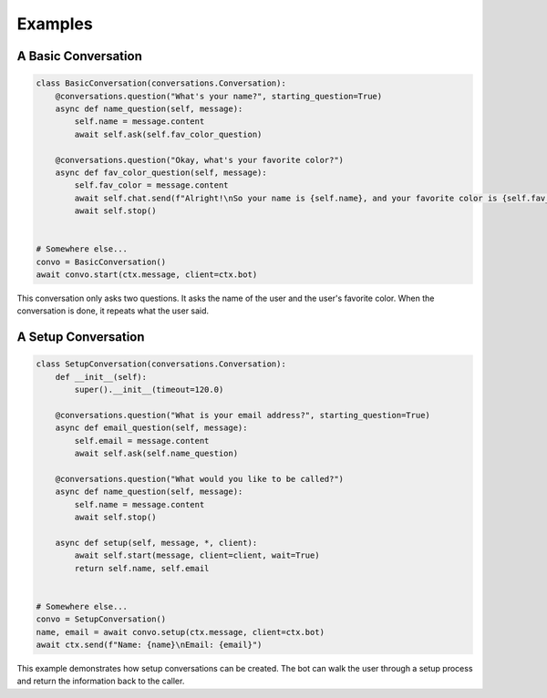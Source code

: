 Examples
========

A Basic Conversation
--------------------

.. code-block:: python

    class BasicConversation(conversations.Conversation):
        @conversations.question("What's your name?", starting_question=True)
        async def name_question(self, message):
            self.name = message.content
            await self.ask(self.fav_color_question)

        @conversations.question("Okay, what's your favorite color?")
        async def fav_color_question(self, message):
            self.fav_color = message.content
            await self.chat.send(f"Alright!\nSo your name is {self.name}, and your favorite color is {self.fav_color}. Cool!")
            await self.stop()


    # Somewhere else...
    convo = BasicConversation()
    await convo.start(ctx.message, client=ctx.bot)

This conversation only asks two questions. It asks the name of the user and the user's
favorite color. When the conversation is done, it repeats what the user said.

A Setup Conversation
--------------------

.. code-block:: python

    class SetupConversation(conversations.Conversation):
        def __init__(self):
            super().__init__(timeout=120.0)

        @conversations.question("What is your email address?", starting_question=True)
        async def email_question(self, message):
            self.email = message.content
            await self.ask(self.name_question)

        @conversations.question("What would you like to be called?")
        async def name_question(self, message):
            self.name = message.content
            await self.stop()

        async def setup(self, message, *, client):
            await self.start(message, client=client, wait=True)
            return self.name, self.email


    # Somewhere else...
    convo = SetupConversation()
    name, email = await convo.setup(ctx.message, client=ctx.bot)
    await ctx.send(f"Name: {name}\nEmail: {email}")

This example demonstrates how setup conversations can be created.
The bot can walk the user through a setup process and return the
information back to the caller.
